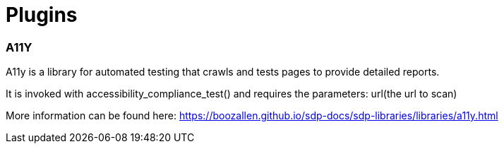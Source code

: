 = Plugins

=== A11Y
A11y is a library for automated testing that crawls and tests pages to provide detailed reports.

It is invoked with accessibility_compliance_test() and requires the parameters: url(the url to scan)

More information can be found here: https://boozallen.github.io/sdp-docs/sdp-libraries/libraries/a11y.html

